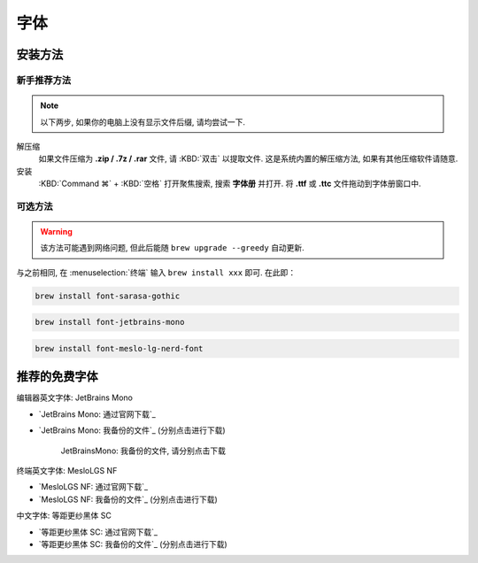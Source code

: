 ************************************************************************************************************************
字体
************************************************************************************************************************

========================================================================================================================
安装方法
========================================================================================================================

------------------------------------------------------------------------------------------------------------------------
新手推荐方法
------------------------------------------------------------------------------------------------------------------------

.. note::

  以下两步, 如果你的电脑上没有显示文件后缀, 请均尝试一下.

解压缩
  如果文件压缩为 **.zip / .7z / .rar** 文件, 请 :KBD:`双击` 以提取文件. 这是系统内置的解压缩方法, 如果有其他压缩软件请随意.

安装
 :KBD:`Command ⌘` + :KBD:`空格` 打开聚焦搜索, 搜索 **字体册** 并打开. 将 **.ttf** 或 **.ttc** 文件拖动到字体册窗口中.

------------------------------------------------------------------------------------------------------------------------
可选方法
------------------------------------------------------------------------------------------------------------------------

.. warning::

  该方法可能遇到网络问题, 但此后能随 ``brew upgrade --greedy`` 自动更新.

与之前相同, 在 :menuselection:`终端` 输入 ``brew install xxx`` 即可. 在此即：

.. code-block:: bash

  brew install font-sarasa-gothic

.. code-block:: bash

  brew install font-jetbrains-mono

.. code-block:: bash

  brew install font-meslo-lg-nerd-font

========================================================================================================================
推荐的免费字体
========================================================================================================================

编辑器英文字体: JetBrains Mono

- `JetBrains Mono: 通过官网下载`_
- `JetBrains Mono: 我备份的文件`_ (分别点击进行下载)

  .. figure:: JetBrainsMono_我备份的文件.png

    JetBrainsMono: 我备份的文件, 请分别点击下载

终端英文字体: MesloLGS NF

- `MesloLGS NF: 通过官网下载`_
- `MesloLGS NF: 我备份的文件`_ (分别点击进行下载)

中文字体: 等距更纱黑体 SC

- `等距更纱黑体 SC: 通过官网下载`_
- `等距更纱黑体 SC: 我备份的文件`_ (分别点击进行下载)